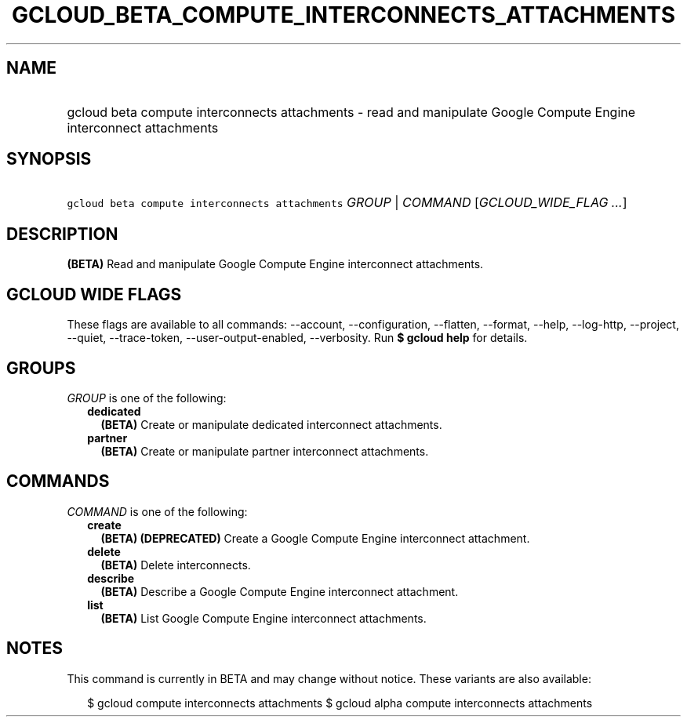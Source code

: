 
.TH "GCLOUD_BETA_COMPUTE_INTERCONNECTS_ATTACHMENTS" 1



.SH "NAME"
.HP
gcloud beta compute interconnects attachments \- read and manipulate Google Compute Engine interconnect attachments



.SH "SYNOPSIS"
.HP
\f5gcloud beta compute interconnects attachments\fR \fIGROUP\fR | \fICOMMAND\fR [\fIGCLOUD_WIDE_FLAG\ ...\fR]



.SH "DESCRIPTION"

\fB(BETA)\fR Read and manipulate Google Compute Engine interconnect attachments.



.SH "GCLOUD WIDE FLAGS"

These flags are available to all commands: \-\-account, \-\-configuration,
\-\-flatten, \-\-format, \-\-help, \-\-log\-http, \-\-project, \-\-quiet,
\-\-trace\-token, \-\-user\-output\-enabled, \-\-verbosity. Run \fB$ gcloud
help\fR for details.



.SH "GROUPS"

\f5\fIGROUP\fR\fR is one of the following:

.RS 2m
.TP 2m
\fBdedicated\fR
\fB(BETA)\fR Create or manipulate dedicated interconnect attachments.

.TP 2m
\fBpartner\fR
\fB(BETA)\fR Create or manipulate partner interconnect attachments.


.RE
.sp

.SH "COMMANDS"

\f5\fICOMMAND\fR\fR is one of the following:

.RS 2m
.TP 2m
\fBcreate\fR
\fB(BETA)\fR \fB(DEPRECATED)\fR Create a Google Compute Engine interconnect
attachment.

.TP 2m
\fBdelete\fR
\fB(BETA)\fR Delete interconnects.

.TP 2m
\fBdescribe\fR
\fB(BETA)\fR Describe a Google Compute Engine interconnect attachment.

.TP 2m
\fBlist\fR
\fB(BETA)\fR List Google Compute Engine interconnect attachments.


.RE
.sp

.SH "NOTES"

This command is currently in BETA and may change without notice. These variants
are also available:

.RS 2m
$ gcloud compute interconnects attachments
$ gcloud alpha compute interconnects attachments
.RE

